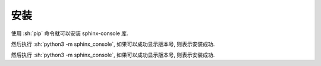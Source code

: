 安装
====

使用 :sh:`pip` 命令就可以安装 sphinx-console 库.

.. bash:: pip3 install sphinx-console

然后执行 :sh:`python3 -m sphinx_console`, 如果可以成功显示版本号, 则表示安装成功.

.. bash:: python3 -m sphinx_console

然后执行 :sh:`python3 -m sphinx_console`, 如果可以成功显示版本号, 则表示安装成功.
